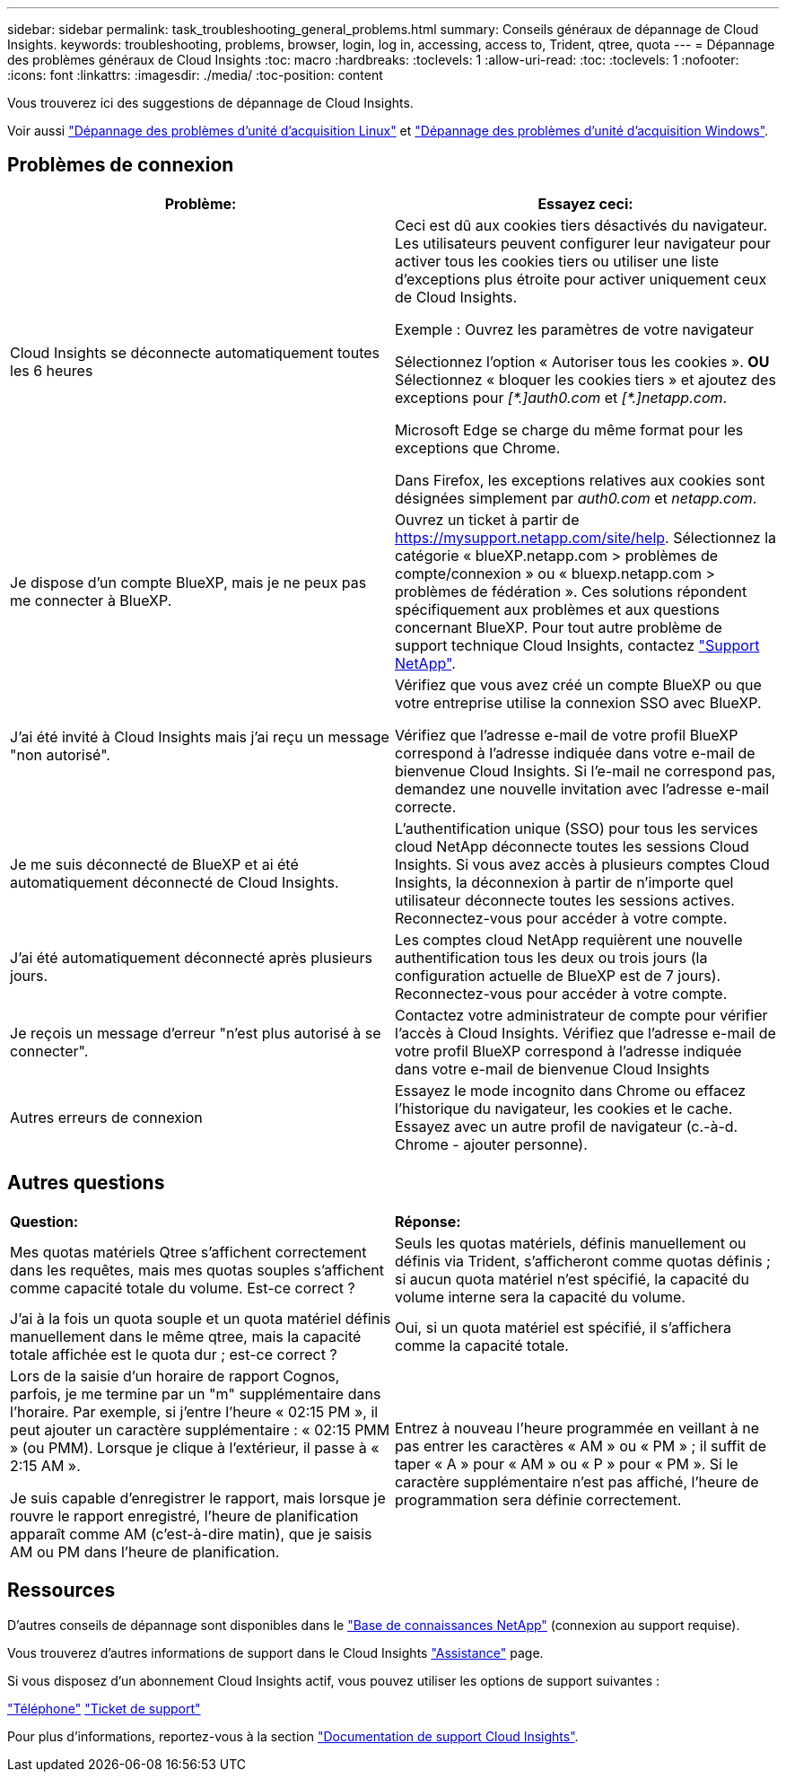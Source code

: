 ---
sidebar: sidebar 
permalink: task_troubleshooting_general_problems.html 
summary: Conseils généraux de dépannage de Cloud Insights. 
keywords: troubleshooting, problems, browser, login, log in, accessing, access to, Trident, qtree, quota 
---
= Dépannage des problèmes généraux de Cloud Insights
:toc: macro
:hardbreaks:
:toclevels: 1
:allow-uri-read: 
:toc: 
:toclevels: 1
:nofooter: 
:icons: font
:linkattrs: 
:imagesdir: ./media/
:toc-position: content


[role="lead"]
Vous trouverez ici des suggestions de dépannage de Cloud Insights.

Voir aussi link:task_troubleshooting_linux_acquisition_unit_problems.html["Dépannage des problèmes d'unité d'acquisition Linux"] et link:task_troubleshooting_windows_acquisition_unit_problems.html["Dépannage des problèmes d'unité d'acquisition Windows"].



== Problèmes de connexion

|===
| *Problème:* | *Essayez ceci:* 


| Cloud Insights se déconnecte automatiquement toutes les 6 heures | Ceci est dû aux cookies tiers désactivés du navigateur. Les utilisateurs peuvent configurer leur navigateur pour activer tous les cookies tiers ou utiliser une liste d'exceptions plus étroite pour activer uniquement ceux de Cloud Insights.

Exemple :
Ouvrez les paramètres de votre navigateur

Sélectionnez l'option « Autoriser tous les cookies ».
*OU*
Sélectionnez « bloquer les cookies tiers » et ajoutez des exceptions pour _[\*.]auth0.com_ et _[*.]netapp.com_.

Microsoft Edge se charge du même format pour les exceptions que Chrome.

Dans Firefox, les exceptions relatives aux cookies sont désignées simplement par _auth0.com_ et _netapp.com_. 


| Je dispose d'un compte BlueXP, mais je ne peux pas me connecter à BlueXP. | Ouvrez un ticket à partir de https://mysupport.netapp.com/site/help[]. Sélectionnez la catégorie « blueXP.netapp.com > problèmes de compte/connexion » ou « bluexp.netapp.com > problèmes de fédération ».  Ces solutions répondent spécifiquement aux problèmes et aux questions concernant BlueXP.
Pour tout autre problème de support technique Cloud Insights, contactez link:concept_requesting_support.html["Support NetApp"]. 


| J'ai été invité à Cloud Insights mais j'ai reçu un message "non autorisé". | Vérifiez que vous avez créé un compte BlueXP ou que votre entreprise utilise la connexion SSO avec BlueXP.

Vérifiez que l'adresse e-mail de votre profil BlueXP correspond à l'adresse indiquée dans votre e-mail de bienvenue Cloud Insights. Si l'e-mail ne correspond pas, demandez une nouvelle invitation avec l'adresse e-mail correcte. 


| Je me suis déconnecté de BlueXP et ai été automatiquement déconnecté de Cloud Insights. | L'authentification unique (SSO) pour tous les services cloud NetApp déconnecte toutes les sessions Cloud Insights. Si vous avez accès à plusieurs comptes Cloud Insights, la déconnexion à partir de n'importe quel utilisateur déconnecte toutes les sessions actives. Reconnectez-vous pour accéder à votre compte. 


| J'ai été automatiquement déconnecté après plusieurs jours. | Les comptes cloud NetApp requièrent une nouvelle authentification tous les deux ou trois jours (la configuration actuelle de BlueXP est de 7 jours). Reconnectez-vous pour accéder à votre compte. 


| Je reçois un message d'erreur "n'est plus autorisé à se connecter". | Contactez votre administrateur de compte pour vérifier l'accès à Cloud Insights.
Vérifiez que l'adresse e-mail de votre profil BlueXP correspond à l'adresse indiquée dans votre e-mail de bienvenue Cloud Insights 


| Autres erreurs de connexion | Essayez le mode incognito dans Chrome ou effacez l'historique du navigateur, les cookies et le cache. Essayez avec un autre profil de navigateur (c.-à-d. Chrome - ajouter personne). 
|===


== Autres questions

|===


| *Question:* | *Réponse:* 


| Mes quotas matériels Qtree s'affichent correctement dans les requêtes, mais mes quotas souples s'affichent comme capacité totale du volume. Est-ce correct ? | Seuls les quotas matériels, définis manuellement ou définis via Trident, s'afficheront comme quotas définis ; si aucun quota matériel n'est spécifié, la capacité du volume interne sera la capacité du volume. 


| J'ai à la fois un quota souple et un quota matériel définis manuellement dans le même qtree, mais la capacité totale affichée est le quota dur ; est-ce correct ? | Oui, si un quota matériel est spécifié, il s'affichera comme la capacité totale. 


| Lors de la saisie d'un horaire de rapport Cognos, parfois, je me termine par un "m" supplémentaire dans l'horaire. Par exemple, si j'entre l'heure « 02:15 PM », il peut ajouter un caractère supplémentaire : « 02:15 PMM » (ou PMM). Lorsque je clique à l'extérieur, il passe à « 2:15 AM ».

Je suis capable d'enregistrer le rapport, mais lorsque je rouvre le rapport enregistré, l'heure de planification apparaît comme AM (c'est-à-dire matin), que je saisis AM ou PM dans l'heure de planification. | Entrez à nouveau l'heure programmée en veillant à ne pas entrer les caractères « AM » ou « PM » ; il suffit de taper « A » pour « AM » ou « P » pour « PM ». Si le caractère supplémentaire n'est pas affiché, l'heure de programmation sera définie correctement. 
|===


== Ressources

D'autres conseils de dépannage sont disponibles dans le link:https://kb.netapp.com/Advice_and_Troubleshooting/Cloud_Services/Cloud_Insights["Base de connaissances NetApp"] (connexion au support requise).

Vous trouverez d'autres informations de support dans le Cloud Insights link:concept_requesting_support.html["Assistance"] page.

Si vous disposez d'un abonnement Cloud Insights actif, vous pouvez utiliser les options de support suivantes :

link:https://www.netapp.com/us/contact-us/support.aspx["Téléphone"]
link:https://mysupport.netapp.com/site/cases/mine/create?serialNumber=95001014387268156333["Ticket de support"]

Pour plus d'informations, reportez-vous à la section https://docs.netapp.com/us-en/cloudinsights/concept_requesting_support.html["Documentation de support Cloud Insights"].
